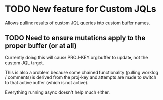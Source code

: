 * TODO New feature for Custom JQLs
Allows pulling results of custom JQL queries into custom buffer names.
** TODO Need to ensure mutations apply to the proper buffer (or at all)
Currently doing this will cause PROJ-KEY.org buffer to update, not the
custom JQL target.

This is also a problem because some chained functionality (pulling
worklog / comments) is derived from the proj-key and attempts are made
to switch to that active buffer (which is not active).

Everything running async doesn't help much either.
